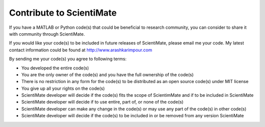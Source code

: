 Contribute to ScientiMate
=========================

If you have a MATLAB or Python code(s) that could be beneficial to research community, 
you can consider to share it with community through ScientiMate.

If you would like your code(s) to be included in future releases of ScientiMate, please email me your code.
My latest contact information could be found at http://www.arashkarimpour.com

By sending me your code(s) you agree to following terms:

* You developed the entire code(s)
* You are the only owner of the code(s) and you have the full ownership of the code(s)
* There is no restriction in any form for the code(s) to be distributed as an open source code(s) under MIT license
* You give up all your rights on the code(s)
* ScientiMate developer will decide if the code(s) fits the scope of ScientimMate and if to be included in ScientiMate
* ScientiMate developer will decide if to use entire, part of, or none of the code(s)
* ScientiMate developer can make any change in the code(s) or may use any part of the code(s) in other code(s)
* ScientiMate developer will decide if the code(s) to be included in or be removed from any version ScientiMate
